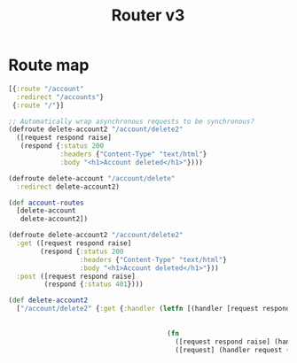 #+TITLE: Router v3

* Route map

#+BEGIN_SRC clojure
[{:route "/account"
  :redirect "/accounts"}
 {:route "/"}]
#+END_SRC


#+BEGIN_SRC clojure
;; Automatically wrap asynchronous requests to be synchronous?
(defroute delete-account2 "/account/delete2"
  ([request respond raise]
   (respond {:status 200
             :headers {"Content-Type" "text/html"}
             :body "<h1>Account deleted</h1>"})))

(defroute delete-account "/account/delete"
  :redirect delete-account2)

(def account-routes
  [delete-account
   delete-account2])
#+END_SRC



#+BEGIN_SRC clojure
(defroute delete-account2 "/account/delete2"
  :get ([request respond raise]
        (respond {:status 200
                  :headers {"Content-Type" "text/html"}
                  :body "<h1>Account deleted</h1>"}))
  :post ([request respond raise]
         (respond {:status 401})))

(def delete-account2
  ["/account/delete2" {:get {:handler (letfn [(handler [request respond raise] (respond {:status 200
                                                                                         :headers {"Content-Type" "text/html"}
                                                                                         :body "<h1>Account deleted</h1>"}))]
                                        (fn
                                          ([request respond raise] (handler request respond raise))
                                          ([request] (handler request (,,,) (,,,)))))}}])
#+END_SRC
